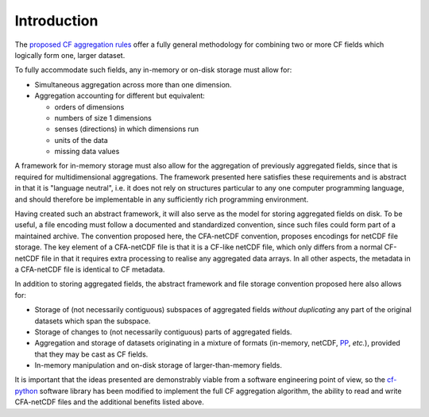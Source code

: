Introduction
============

The `proposed CF aggregation rules
<https://cf-pcmdi.llnl.gov/trac/ticket/78>`_ offer a fully general
methodology for combining two or more CF fields which logically form
one, larger dataset.

To fully accommodate such fields, any in-memory or on-disk storage
must allow for:

* Simultaneous aggregation across more than one dimension.

* Aggregation accounting for different but equivalent:

  - orders of dimensions
  - numbers of size 1 dimensions
  - senses (directions) in which dimensions run
  - units of the data
  - missing data values

A framework for in-memory storage must also allow for the aggregation
of previously aggregated fields, since that is required for
multidimensional aggregations. The framework presented here satisfies
these requirements and is abstract in that it is "language neutral",
i.e. it does not rely on structures particular to any one computer
programming language, and should therefore be implementable in any
sufficiently rich programming environment.

Having created such an abstract framework, it will also serve as the
model for storing aggregated fields on disk. To be useful, a file
encoding must follow a documented and standardized convention, since
such files could form part of a maintained archive. The convention
proposed here, the CFA-netCDF convention, proposes encodings for
netCDF file storage. The key element of a CFA-netCDF file is that it
is a CF-like netCDF file, which only differs from a normal CF-netCDF
file in that it requires extra processing to realise any aggregated
data arrays. In all other aspects, the metadata in a CFA-netCDF file
is identical to CF metadata.

In addition to storing aggregated fields, the abstract framework and
file storage convention proposed here also allows for:

* Storage of (not necessarily contiguous) subspaces of aggregated
  fields *without duplicating* any part of the original datasets which
  span the subspace.

* Storage of changes to (not necessarily contiguous) parts of
  aggregated fields.

* Aggregation and storage of datasets originating in a mixture of
  formats (in-memory, netCDF, `PP
  <http://badc.nerc.ac.uk/help/formats/pp-format/>`_, *etc.*),
  provided that they may be cast as CF fields.

* In-memory manipulation and on-disk storage of larger-than-memory
  fields.

It is important that the ideas presented are demonstrably viable from
a software engineering point of view, so the `cf-python
<http://cfpython.bitbucket.org/>`_ software library has been modified
to implement the full CF aggregation algorithm, the ability to read
and write CFA-netCDF files and the additional benefits listed above.
